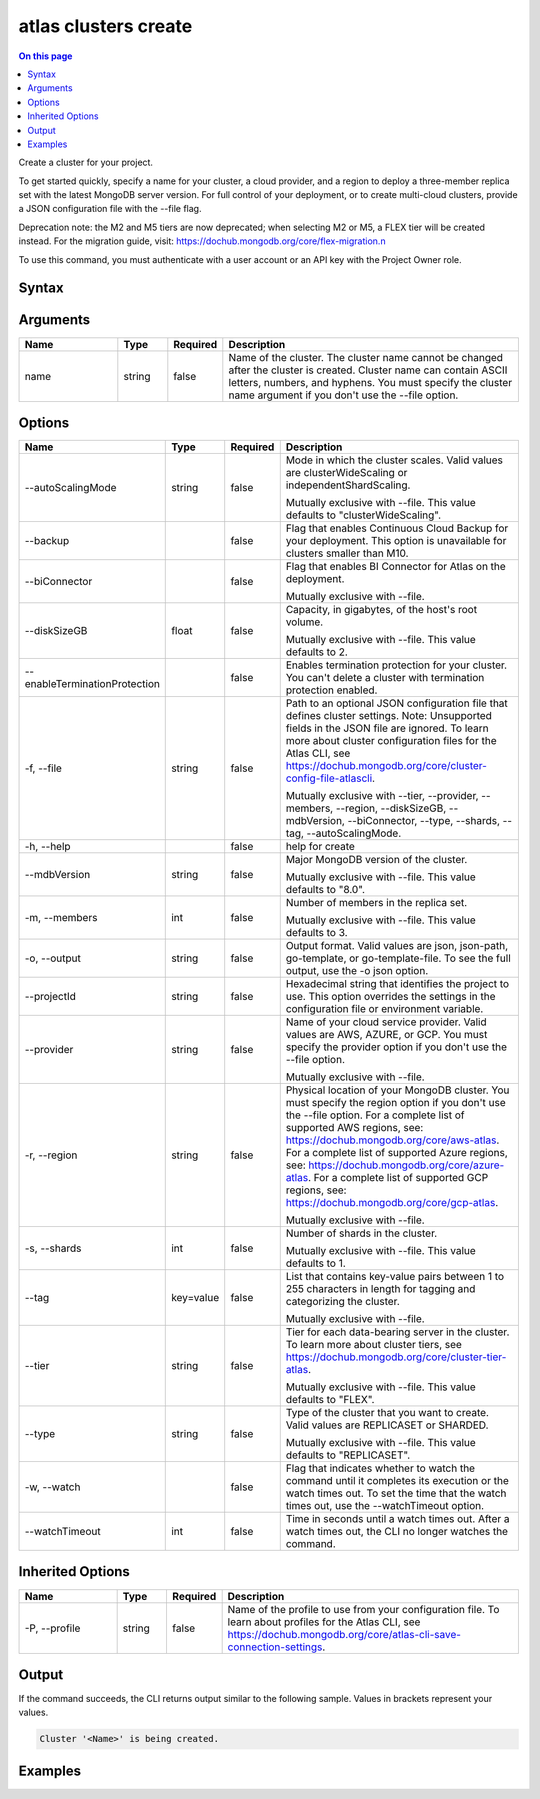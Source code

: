 .. _atlas-clusters-create:

=====================
atlas clusters create
=====================

.. default-domain:: mongodb

.. contents:: On this page
   :local:
   :backlinks: none
   :depth: 1
   :class: singlecol

Create a cluster for your project.

To get started quickly, specify a name for your cluster, a cloud provider, and a region to deploy a three-member replica set with the latest MongoDB server version.
For full control of your deployment, or to create multi-cloud clusters, provide a JSON configuration file with the --file flag.

Deprecation note: the M2 and M5 tiers are now deprecated; when selecting M2 or M5, a FLEX tier will be created instead. For the migration guide, visit: https://dochub.mongodb.org/core/flex-migration.\n

To use this command, you must authenticate with a user account or an API key with the Project Owner role.

Syntax
------

.. code-block::
   :caption: Command Syntax

   atlas clusters create [name] [options]

.. Code end marker, please don't delete this comment

Arguments
---------

.. list-table::
   :header-rows: 1
   :widths: 20 10 10 60

   * - Name
     - Type
     - Required
     - Description
   * - name
     - string
     - false
     - Name of the cluster. The cluster name cannot be changed after the cluster is created. Cluster name can contain ASCII letters, numbers, and hyphens. You must specify the cluster name argument if you don't use the --file option.

Options
-------

.. list-table::
   :header-rows: 1
   :widths: 20 10 10 60

   * - Name
     - Type
     - Required
     - Description
   * - --autoScalingMode
     - string
     - false
     - Mode in which the cluster scales. Valid values are clusterWideScaling or independentShardScaling.

       Mutually exclusive with --file. This value defaults to "clusterWideScaling".
   * - --backup
     - 
     - false
     - Flag that enables Continuous Cloud Backup for your deployment. This option is unavailable for clusters smaller than M10.
   * - --biConnector
     - 
     - false
     - Flag that enables BI Connector for Atlas on the deployment.

       Mutually exclusive with --file.
   * - --diskSizeGB
     - float
     - false
     - Capacity, in gigabytes, of the host's root volume.

       Mutually exclusive with --file. This value defaults to 2.
   * - --enableTerminationProtection
     - 
     - false
     - Enables termination protection for your cluster. You can't delete a cluster with termination protection enabled.
   * - -f, --file
     - string
     - false
     - Path to an optional JSON configuration file that defines cluster settings. Note: Unsupported fields in the JSON file are ignored. To learn more about cluster configuration files for the Atlas CLI, see https://dochub.mongodb.org/core/cluster-config-file-atlascli.

       Mutually exclusive with --tier, --provider, --members, --region, --diskSizeGB, --mdbVersion, --biConnector, --type, --shards, --tag, --autoScalingMode.
   * - -h, --help
     - 
     - false
     - help for create
   * - --mdbVersion
     - string
     - false
     - Major MongoDB version of the cluster.

       Mutually exclusive with --file. This value defaults to "8.0".
   * - -m, --members
     - int
     - false
     - Number of members in the replica set.

       Mutually exclusive with --file. This value defaults to 3.
   * - -o, --output
     - string
     - false
     - Output format. Valid values are json, json-path, go-template, or go-template-file. To see the full output, use the -o json option.
   * - --projectId
     - string
     - false
     - Hexadecimal string that identifies the project to use. This option overrides the settings in the configuration file or environment variable.
   * - --provider
     - string
     - false
     - Name of your cloud service provider. Valid values are AWS, AZURE, or GCP. You must specify the provider option if you don't use the --file option.

       Mutually exclusive with --file.
   * - -r, --region
     - string
     - false
     - Physical location of your MongoDB cluster. You must specify the region option if you don't use the --file option. For a complete list of supported AWS regions, see: https://dochub.mongodb.org/core/aws-atlas. For a complete list of supported Azure regions, see: https://dochub.mongodb.org/core/azure-atlas. For a complete list of supported GCP regions, see: https://dochub.mongodb.org/core/gcp-atlas.

       Mutually exclusive with --file.
   * - -s, --shards
     - int
     - false
     - Number of shards in the cluster.

       Mutually exclusive with --file. This value defaults to 1.
   * - --tag
     - key=value
     - false
     - List that contains key-value pairs between 1 to 255 characters in length for tagging and categorizing the cluster.

       Mutually exclusive with --file.
   * - --tier
     - string
     - false
     - Tier for each data-bearing server in the cluster. To learn more about cluster tiers, see https://dochub.mongodb.org/core/cluster-tier-atlas.

       Mutually exclusive with --file. This value defaults to "FLEX".
   * - --type
     - string
     - false
     - Type of the cluster that you want to create. Valid values are REPLICASET or SHARDED.

       Mutually exclusive with --file. This value defaults to "REPLICASET".
   * - -w, --watch
     - 
     - false
     - Flag that indicates whether to watch the command until it completes its execution or the watch times out. To set the time that the watch times out, use the --watchTimeout option.
   * - --watchTimeout
     - int
     - false
     - Time in seconds until a watch times out. After a watch times out, the CLI no longer watches the command.

Inherited Options
-----------------

.. list-table::
   :header-rows: 1
   :widths: 20 10 10 60

   * - Name
     - Type
     - Required
     - Description
   * - -P, --profile
     - string
     - false
     - Name of the profile to use from your configuration file. To learn about profiles for the Atlas CLI, see `https://dochub.mongodb.org/core/atlas-cli-save-connection-settings <https://dochub.mongodb.org/core/atlas-cli-save-connection-settings>`__.

Output
------

If the command succeeds, the CLI returns output similar to the following sample. Values in brackets represent your values.

.. code-block::

   Cluster '<Name>' is being created.
   

Examples
--------

.. code-block::
   :copyable: false

   # Deploy a free cluster named myCluster for the project with the ID 5e2211c17a3e5a48f5497de3:
   atlas cluster create myCluster --projectId 5e2211c17a3e5a48f5497de3 --provider AWS --region US_EAST_1 --tier M0

   
.. code-block::
   :copyable: false

   # Deploy a Flex cluster named myFlexCluster for the project with the ID 5e2211c17a3e5a48f5497de3 and tag "env=dev":
   atlas cluster create myFlexCluster --projectId 5e2211c17a3e5a48f5497de3 --provider AWS --region US_EAST_1 --tier FLEX --tag env=dev

   
.. code-block::
   :copyable: false

   # Deploy a free cluster named myCluster for the project with the ID 5e2211c17a3e5a48f5497de3 and tag "env=dev":
   atlas cluster create myCluster --projectId 5e2211c17a3e5a48f5497de3 --provider AWS --region US_EAST_1 --tier M0 --tag env=dev

   
.. code-block::
   :copyable: false

   # Deploy a three-member replica set named myRS in AWS for the project with the ID 5e2211c17a3e5a48f5497de3:
   atlas cluster create myRS --projectId 5e2211c17a3e5a48f5497de3 --provider AWS --region US_EAST_1 --members 3 --tier M10 --mdbVersion 5.0 --diskSizeGB 10

   
.. code-block::
   :copyable: false

   # Deploy a three-member replica set named myRS in AZURE for the project with the ID 5e2211c17a3e5a48f5497de3:
   atlas cluster create myRS --projectId 5e2211c17a3e5a48f5497de3 --provider AZURE --region US_EAST_2 --members 3 --tier M10  --mdbVersion 5.0 --diskSizeGB 10
   
   
.. code-block::
   :copyable: false

   # Deploy a three-member replica set named myRS in GCP for the project with the ID 5e2211c17a3e5a48f5497de3:
   atlas cluster create myRS --projectId 5e2211c17a3e5a48f5497de3 --provider GCP --region EASTERN_US --members 3 --tier M10  --mdbVersion 5.0 --diskSizeGB 10

   
.. code-block::
   :copyable: false

   # Deploy a cluster or a multi-cloud cluster from a JSON configuration file named myfile.json for the project with the ID 5e2211c17a3e5a48f5497de3:
   atlas cluster create --projectId <projectId> --file myfile.json
   
   
.. code-block::
   :copyable: false

   # Deploy a three-member sharded cluster with independent shard scaling mode named myRS in GCP for the project with the ID 5e2211c17a3e5a48f5497de3:
   atlas cluster create myRS --projectId 5e2211c17a3e5a48f5497de3 --provider GCP --region EASTERN_US --members 3 --tier M10  --mdbVersion 5.0 --diskSizeGB 10 --autoScalingMode independentShardScaling
   

